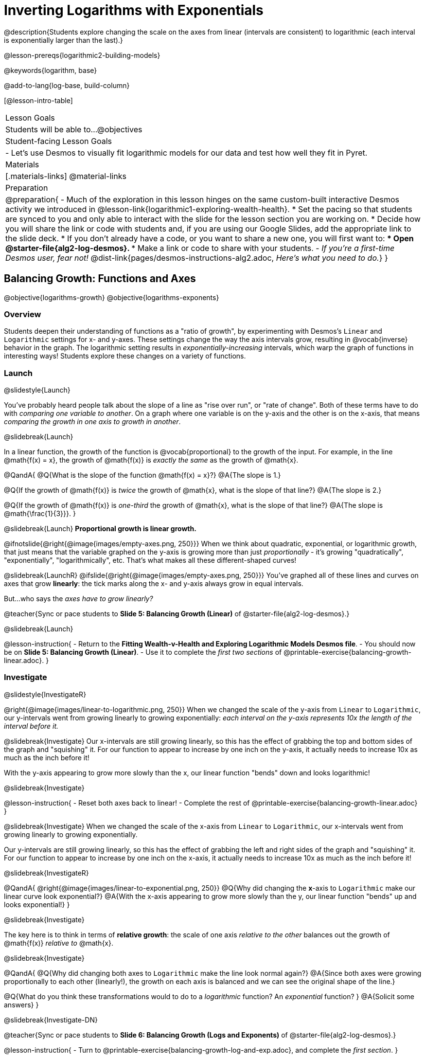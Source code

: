 = Inverting Logarithms with Exponentials

@description{Students explore changing the scale on the axes from linear (intervals are consistent) to logarithmic (each interval is exponentially larger than the last).}

@lesson-prereqs{logarithmic2-building-models}

@keywords{logarithm, base}

@add-to-lang{log-base, build-column}

[@lesson-intro-table]
|===

| Lesson Goals
| Students will be able to...
@objectives

| Student-facing Lesson Goals
|

- Let's use Desmos to visually fit logarithmic models for our data and test how well they fit in Pyret.


| Materials
|[.materials-links]
@material-links


| Preparation
| 
@preparation{
- Much of the exploration in this lesson hinges on the same custom-built interactive Desmos activity we introduced in @lesson-link{logarithmic1-exploring-wealth-health}.
 * Set the pacing so that students are synced to you and only able to interact with the slide for the lesson section you are working on.
 * Decide how you will share the link or code with students and, if you are using our Google Slides, add the appropriate link to the slide deck.
 * If you don't already have a code, or you want to share a new one, you will first want to:
 *** Open @starter-file{alg2-log-desmos}.
 *** Make a link or code to share with your students.
- _If you're a first-time Desmos user, fear not!_ @dist-link{pages/desmos-instructions-alg2.adoc, _Here's what you need to do._}
}

|===


== Balancing Growth: Functions and Axes
@objective{logarithms-growth}
@objective{logarithms-exponents}

=== Overview
Students deepen their understanding of functions as a "ratio of growth", by experimenting with Desmos's `Linear` and `Logarithmic` settings for x- and y-axes. These settings change the way the axis intervals grow, resulting in @vocab{inverse} behavior in the graph. The logarithmic setting results in _exponentially-increasing_ intervals, which warp the graph of functions in interesting ways! Students explore these changes on a variety of functions.

=== Launch
@slidestyle{Launch}

You've probably heard people talk about the slope of a line as "rise over run", or "rate of change". Both of these terms have to do with _comparing one variable to another_. On a graph where one variable is on the y-axis and the other is on the x-axis, that means _comparing the growth in one axis to growth in another_. 

@slidebreak{Launch}

In a linear function, the growth of the function is @vocab{proportional} to the growth of the input. For example, in the line @math{f(x) = x}, the growth of @math{f(x)} is _exactly the same_ as the growth of @math{x}. 

@QandA{
@Q{What is the slope of the function @math{f(x) = x}?}
@A{The slope is 1.}

@Q{If the growth of @math{f(x)} is _twice_ the growth of @math{x}, what is the slope of that line?}
@A{The slope is 2.}

@Q{If the growth of @math{f(x)} is _one-third_ the growth of @math{x}, what is the slope of that line?}
@A{The slope is @math{\frac{1}{3}}}.
}

@slidebreak{Launch}
*Proportional growth is linear growth.*

@ifnotslide{@right{@image{images/empty-axes.png, 250}}}
When we think about quadratic, exponential, or logarithmic growth, that just means that the variable graphed on the y-axis is growing more than just _proportionally_ - it's growing "quadratically", "exponentially", "logarithmically", etc. That's what makes all these different-shaped curves!

@slidebreak{LaunchR}
@ifslide{@right{@image{images/empty-axes.png, 250}}}
You've graphed all of these lines and curves on axes that grow *linearly*: the tick marks along the x- and y-axis always grow in equal intervals.

But...who says the _axes have to grow linearly?_

@teacher{Sync or pace students to *Slide 5: Balancing Growth (Linear)* of @starter-file{alg2-log-desmos}.}

@slidebreak{Launch}

@lesson-instruction{
- Return to the *Fitting Wealth-v-Health and Exploring Logarithmic Models Desmos file*.
- You should now be on *Slide 5: Balancing Growth (Linear)*.
- Use it to complete the _first two sections_ of @printable-exercise{balancing-growth-linear.adoc}.
}

=== Investigate
@slidestyle{InvestigateR}

@right{@image{images/linear-to-logarithmic.png, 250}}
When we changed the scale of the y-axis from `Linear` to `Logarithmic`, our y-intervals went from growing linearly to growing exponentially: _each interval on the y-axis represents 10x the length of the interval before it._

@slidebreak{Investigate}
Our x-intervals are still growing linearly, so this has the effect of grabbing the top and bottom sides of the graph and "squishing" it. For our function to appear to increase by one inch on the y-axis, it actually needs to increase 10x as much as the inch before it!

With the y-axis appearing to grow more slowly than the x, our linear function "bends" down and looks logarithmic!

@slidebreak{Investigate}

@lesson-instruction{
- Reset both axes back to linear!
- Complete the rest of @printable-exercise{balancing-growth-linear.adoc}
}

@slidebreak{Investigate}
When we changed the scale of the x-axis from `Linear` to `Logarithmic`, our x-intervals went from growing linearly to growing exponentially.

Our y-intervals are still growing linearly, so this has the effect of grabbing the left and right sides of the graph and "squishing" it. For our function to appear to increase by one inch on the x-axis, it actually needs to increase 10x as much as the inch before it!

@slidebreak{InvestigateR}

@QandA{
@right{@image{images/linear-to-exponential.png, 250}}
@Q{Why did changing the *x*-axis to `Logarithmic` make our linear curve look exponential?}
@A{With the x-axis appearing to grow more slowly than the y, our linear function "bends" up and looks exponential!}
}

@slidebreak{Investigate}

The key here is to think in terms of *relative growth*: the scale of one axis _relative to the other_  balances out the growth of @math{f(x)} _relative to_ @math{x}.

@slidebreak{Investigate}

@QandA{
@Q{Why did changing both axes to `Logarithmic` make the line look normal again?}
@A{Since both axes were growing proportionally to each other (linearly!), the growth on each axis is balanced and we can see the original shape of the line.}

@Q{What do you think these transformations would to do to a _logarithmic_ function? An _exponential_ function? }
@A{Solicit some answers} 
}

@slidebreak{Investigate-DN}

@teacher{Sync or pace students to *Slide 6: Balancing Growth (Logs and Exponents)* of @starter-file{alg2-log-desmos}.}

@lesson-instruction{
- Turn to @printable-exercise{balancing-growth-log-and-exp.adoc}, and complete the _first section_.
}

@slidebreak{Investigate}
@QandA{
@Q{Why did changing the x-axis to `Logarithmic` make our logarithmic curve look linear?}
@A{We squished the x-axis, but kept the y-axis linear. Since the y-intervals were growing exponentially relative to the x-intervals, that growth canceled out the logarithmic growth of @math{g}.}

@Q{Why did changing the y-axis to `Logarithmic` make our logarithmic curve look sharper?}
@A{Instead of canceling out the logarithmic growth of the function, we took the "log of the log" - making the effect even sharper.}
}

@slidebreak{Investigate}

@lesson-instruction{
- Complete @printable-exercise{balancing-growth-log-and-exp.adoc}.
}

=== Synthesize
@slidestyle{Synthesize}

@QandA{
The last question on @printable-exercise{balancing-growth-log-and-exp.adoc} asks us how we might make the function @math{h} appear linear, by re-scaling _only_ the x-axis. 

@Q{Desmos gives us two choices for how our intervals grow on the x-axis. What are they?}
@A{Linear (each interval is the same size as the last)}
@A{Logarithmic (each interval is 10x larger than the last)}

@Q{If we wanted to make our exponential function @math{h} appear linear, how would we want the intervals on the x-axis to grow?}
@A{We would need it to "undo" or "cancel out" the logarithmic growth of @math{g}, so we want each interval on the x-axis to be 10x smaller than the one before it.}
@A{Desmos would probably call this "Exponential" scale}

@Q{We made our logarithmic function @math{g} appear linear by changing the x-axis to `Logarithmic`. If we wanted to use the y-axis instead, what kind of scale would it need to be?}
@A{We would need it to "undo" or "cancel out" the exponential growth of @math{h}, so we want each interval on the y-axis to be 10x smaller than the one before it.}

@Q{How might changing the scale help us find a better *logarithm of best fit* for our dataset?}
@A{It's easier to eyeball a line of best fit than a log of best fit, and changing the scale will make the relationship looks linear}
}

@slidebreak{Synthesize}

Desmos is a powerful tool for many things, but it also has many limitations. This is where a programming language comes in handy! We can write code that transforms the axes any way we want: exponentially, quadratically, etc. 

But how does changing the scale help us fit a model?

== Changing the Scale to Fit a Model
@objective{model-fit-function}
@objective{logarithms-exponents}

=== Overview
Students take what they've learned about changing the scale, and apply it to their scatter plots of income v. lifespan.

=== Launch
@slidestyle{Launch-DN}

@teacher{Sync or pace students to *Slide 7: Wealth-v-Health (Logarithmic)* of @starter-file{alg2-log-desmos}.}

@lesson-instruction{
- Let's apply what we've learned about changing scale to our data!
- In order to complete the first section of @printable-exercise{fitting-logarithmic-models.adoc}, you'll need to:
  * Return to the *Fitting Wealth-v-Health and Exploring Logarithmic Models Desmos file*. You should now be on Slide 7: "Wealth-v-Health (Logarithmic)".
  * Open the @starter-file{alg2-countries}.
}

@slidebreak{Launch}

@QandA{
@Q{What values did you come up with for @math{a} and @math{k} in your best-guess logarithmic model?}
@A{Record different students' responses for @math{a} and @math{k} on the board.}

@Q{How do your @math{a} and @math{k} values compare with those of other students'? Are they very similar or very different?}

@Q{What were the @math{S} values for these models?}
}

@slidebreak{Launch}

Trial-and-error only gets us so far, and it's not clear that we would ever stumble upon the optimal model. We need something like Pyret's `lr-plot`, which uses computational methods to find the optimal model.

@lesson-point{
Data Scientists often use transformations to stretch their data into shapes that are easier to work with, and then reverse the transformation when they are done. 
}

If only we could _transform_ this data to make it appear linear... Then we could use `lr-plot` to fit the optimal model, and reverse the transformation to get the optimal @vocab{logarithmic model}!

=== Investigate
@slidestyle{Investigate}

@lesson-instruction{
- Complete the last section of @printable-exercise{fitting-logarithmic-models.adoc}.
- Be ready to share your logarithmic model, and your answer to the last question!
}

@teacher{
Students will be switching the x-axis of their graph from linear to logarithmic in this section. Make sure they are toggling back and forth between the two views as they look for the best-fitting model.
}

@slidebreak{Investigate}

@vspace{1ex}

It's all about balancing rates of change...

@QandA{
@Q{A person running on a treadmill doesn't change location. Why not?}
@A{Their forward movement is balanced by the backwards movement of the treadmill.}

@Q{If they run faster and faster, what needs to happen to the treadmill to keep them in the same place?}
@A{The treadmill needs to go faster as well. As long as the treadmill speed increases at the same rate as the runner, they will balance one another's growth.}

@Q{How is the treadmill example comparable to what we've done with our x-axis transformation?}
@A{We are speeding up the growth intervals on the x-axis to "keep up with" the speed of growth in the data so that we can see the pattern better.}
}

@slidebreak{Investigate}

By _transforming the x-axis_ to grow exponentially, we squashed the coordinate plane so that each interval on the x-axis represents 10x the growth in `pc-gdp` as the one before it. This balances out the logarithmic growth in `median-lifespan`, and warps our logarithmic model so that the curve looks like linear.

@slidebreak{Investigate}

@QandA{
@Q{How did changing the scale impact the quality of your model?  Were you able to get a better @vocab{S-value} with the `logarithmic2` model you made on the logarithmic scale than with the `logarithmic` model you made on the linear scale?}
@A{Answers will vary.}
}


++++
<style>
/* squish the list items inside the shortListItems box */
.shortListItems ol p { margin: 0 }
</style>
++++
[.shortListItems]
@strategy{Undoing a Log by taking the...Log?}{

Relationships in our scatter plot represent a _ratio of growth_ between two quantities. Consider a simple ratio like 1:3. This means the first quantity grows by one third _with respect to the other_. It can by turned into 1:1 in two ways:

1. Transform the *first* quantity (_multiply_ by 3)
2. Transform the *second* quantity (_divide_ by 3)

In our scatter plot, the ratio is the growth in `median-lifespan` v. the growth in `pc-gdp`. The growth of one is logarithmic _with respect to the growth of the other_. This means there are two ways to @vocab{linearize} the data:

1. Transform the *x-axis* to match the *y* (take the _log_)
2. Transform the *y-axis* to match the *x* (raise to an _exponent_)

We've chosen the first option because _Desmos doesn't offer an exponential transformation of the axes_. There's no way to even let kids experiment, without jumping straight to Pyret! Another reason is that the range of the `median-lifespan` data is so small (52-85 years) relative to the range of `pc-gdp` (600-144,000 dollars) that the transformation has less of an effect on the y-axis than it does on the x-axis!

While the treadmill/ratio analogy doesn't cover inverses in any real depth, the treadmill analogy opens the door to discussing how one kind of change can "cancel out" or "undo" another. We are working to add additional material on inverse functions to our Algebra 2 materials, and hope to release them in the coming year!
}

=== Synthesize
@slidestyle{Synthesize}

@QandA{
@Q{How does seeing the point cloud as linear help us think about logarithmic growth?}
@A{It's more straight forward to try to visually fit a line than it is to visually fit a curve.}

@Q{Transforming the axes only makes things _look_ linear - the actual points haven't changed at all, and we still can't use linear regression to find the best logarithmic model... Can you think of a way we could transform the _data_, instead of the axes?}
@A{Give students a chance to share their ideas, but no need to answer the question. That's what @lesson-link{logarithmic4-linearization} is all about!}
}

@slidebreak{Synthesize}

Linear regression allows us to find the *computationally optimal model*, not just a model that "fit really well."

@QandA{
@Q{In this project, do we know whether or not our model is the _best?_}
@A{We _do_ know!}

@Q{How do you know?}
@A{By linearizing the data and applying linear regression, we were able to find the optimal model for the transformed dataset. When the transformation is reversed, the optimal linear model becomes the optimal logarithmic one.}
}
